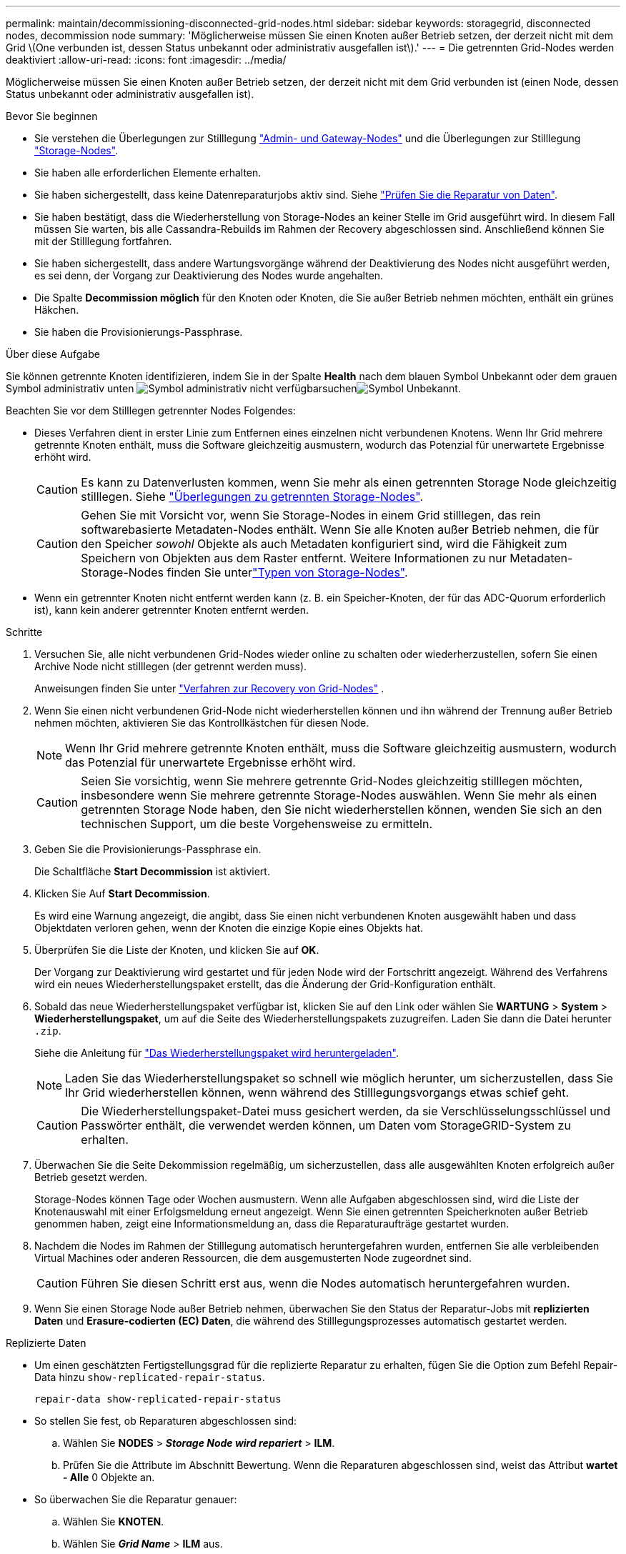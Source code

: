 ---
permalink: maintain/decommissioning-disconnected-grid-nodes.html 
sidebar: sidebar 
keywords: storagegrid, disconnected nodes, decommission node 
summary: 'Möglicherweise müssen Sie einen Knoten außer Betrieb setzen, der derzeit nicht mit dem Grid \(One verbunden ist, dessen Status unbekannt oder administrativ ausgefallen ist\).' 
---
= Die getrennten Grid-Nodes werden deaktiviert
:allow-uri-read: 
:icons: font
:imagesdir: ../media/


[role="lead"]
Möglicherweise müssen Sie einen Knoten außer Betrieb setzen, der derzeit nicht mit dem Grid verbunden ist (einen Node, dessen Status unbekannt oder administrativ ausgefallen ist).

.Bevor Sie beginnen
* Sie verstehen die Überlegungen zur Stilllegung link:considerations-for-decommissioning-admin-or-gateway-nodes.html["Admin- und Gateway-Nodes"] und die Überlegungen zur Stilllegung link:considerations-for-decommissioning-storage-nodes.html["Storage-Nodes"].
* Sie haben alle erforderlichen Elemente erhalten.
* Sie haben sichergestellt, dass keine Datenreparaturjobs aktiv sind. Siehe link:checking-data-repair-jobs.html["Prüfen Sie die Reparatur von Daten"].
* Sie haben bestätigt, dass die Wiederherstellung von Storage-Nodes an keiner Stelle im Grid ausgeführt wird. In diesem Fall müssen Sie warten, bis alle Cassandra-Rebuilds im Rahmen der Recovery abgeschlossen sind. Anschließend können Sie mit der Stilllegung fortfahren.
* Sie haben sichergestellt, dass andere Wartungsvorgänge während der Deaktivierung des Nodes nicht ausgeführt werden, es sei denn, der Vorgang zur Deaktivierung des Nodes wurde angehalten.
* Die Spalte *Decommission möglich* für den Knoten oder Knoten, die Sie außer Betrieb nehmen möchten, enthält ein grünes Häkchen.
* Sie haben die Provisionierungs-Passphrase.


.Über diese Aufgabe
Sie können getrennte Knoten identifizieren, indem Sie in der Spalte *Health* nach dem blauen Symbol Unbekannt oder dem grauen Symbol administrativ unten image:../media/icon_alarm_gray_administratively_down.png["Symbol administrativ nicht verfügbar"]suchenimage:../media/icon_alarm_blue_unknown.png["Symbol Unbekannt"].

Beachten Sie vor dem Stilllegen getrennter Nodes Folgendes:

* Dieses Verfahren dient in erster Linie zum Entfernen eines einzelnen nicht verbundenen Knotens. Wenn Ihr Grid mehrere getrennte Knoten enthält, muss die Software gleichzeitig ausmustern, wodurch das Potenzial für unerwartete Ergebnisse erhöht wird.
+

CAUTION: Es kann zu Datenverlusten kommen, wenn Sie mehr als einen getrennten Storage Node gleichzeitig stilllegen. Siehe link:considerations-for-decommissioning-storage-nodes.html#considerations-disconnected-storage-nodes["Überlegungen zu getrennten Storage-Nodes"].

+

CAUTION: Gehen Sie mit Vorsicht vor, wenn Sie Storage-Nodes in einem Grid stilllegen, das rein softwarebasierte Metadaten-Nodes enthält. Wenn Sie alle Knoten außer Betrieb nehmen, die für den Speicher _sowohl_ Objekte als auch Metadaten konfiguriert sind, wird die Fähigkeit zum Speichern von Objekten aus dem Raster entfernt. Weitere Informationen zu nur Metadaten-Storage-Nodes finden Sie unterlink:../primer/what-storage-node-is.html#types-of-storage-nodes["Typen von Storage-Nodes"].

* Wenn ein getrennter Knoten nicht entfernt werden kann (z. B. ein Speicher-Knoten, der für das ADC-Quorum erforderlich ist), kann kein anderer getrennter Knoten entfernt werden.


.Schritte
. Versuchen Sie, alle nicht verbundenen Grid-Nodes wieder online zu schalten oder wiederherzustellen, sofern Sie einen Archive Node nicht stilllegen (der getrennt werden muss).
+
Anweisungen finden Sie unter link:warnings-and-considerations-for-grid-node-recovery.html["Verfahren zur Recovery von Grid-Nodes"] .

. Wenn Sie einen nicht verbundenen Grid-Node nicht wiederherstellen können und ihn während der Trennung außer Betrieb nehmen möchten, aktivieren Sie das Kontrollkästchen für diesen Node.
+

NOTE: Wenn Ihr Grid mehrere getrennte Knoten enthält, muss die Software gleichzeitig ausmustern, wodurch das Potenzial für unerwartete Ergebnisse erhöht wird.

+

CAUTION: Seien Sie vorsichtig, wenn Sie mehrere getrennte Grid-Nodes gleichzeitig stilllegen möchten, insbesondere wenn Sie mehrere getrennte Storage-Nodes auswählen. Wenn Sie mehr als einen getrennten Storage Node haben, den Sie nicht wiederherstellen können, wenden Sie sich an den technischen Support, um die beste Vorgehensweise zu ermitteln.

. Geben Sie die Provisionierungs-Passphrase ein.
+
Die Schaltfläche *Start Decommission* ist aktiviert.

. Klicken Sie Auf *Start Decommission*.
+
Es wird eine Warnung angezeigt, die angibt, dass Sie einen nicht verbundenen Knoten ausgewählt haben und dass Objektdaten verloren gehen, wenn der Knoten die einzige Kopie eines Objekts hat.

. Überprüfen Sie die Liste der Knoten, und klicken Sie auf *OK*.
+
Der Vorgang zur Deaktivierung wird gestartet und für jeden Node wird der Fortschritt angezeigt. Während des Verfahrens wird ein neues Wiederherstellungspaket erstellt, das die Änderung der Grid-Konfiguration enthält.

. Sobald das neue Wiederherstellungspaket verfügbar ist, klicken Sie auf den Link oder wählen Sie *WARTUNG* > *System* > *Wiederherstellungspaket*, um auf die Seite des Wiederherstellungspakets zuzugreifen. Laden Sie dann die Datei herunter `.zip`.
+
Siehe die Anleitung für link:downloading-recovery-package.html["Das Wiederherstellungspaket wird heruntergeladen"].

+

NOTE: Laden Sie das Wiederherstellungspaket so schnell wie möglich herunter, um sicherzustellen, dass Sie Ihr Grid wiederherstellen können, wenn während des Stilllegungsvorgangs etwas schief geht.

+

CAUTION: Die Wiederherstellungspaket-Datei muss gesichert werden, da sie Verschlüsselungsschlüssel und Passwörter enthält, die verwendet werden können, um Daten vom StorageGRID-System zu erhalten.

. Überwachen Sie die Seite Dekommission regelmäßig, um sicherzustellen, dass alle ausgewählten Knoten erfolgreich außer Betrieb gesetzt werden.
+
Storage-Nodes können Tage oder Wochen ausmustern. Wenn alle Aufgaben abgeschlossen sind, wird die Liste der Knotenauswahl mit einer Erfolgsmeldung erneut angezeigt. Wenn Sie einen getrennten Speicherknoten außer Betrieb genommen haben, zeigt eine Informationsmeldung an, dass die Reparaturaufträge gestartet wurden.

. Nachdem die Nodes im Rahmen der Stilllegung automatisch heruntergefahren wurden, entfernen Sie alle verbleibenden Virtual Machines oder anderen Ressourcen, die dem ausgemusterten Node zugeordnet sind.
+

CAUTION: Führen Sie diesen Schritt erst aus, wenn die Nodes automatisch heruntergefahren wurden.

. Wenn Sie einen Storage Node außer Betrieb nehmen, überwachen Sie den Status der Reparatur-Jobs mit *replizierten Daten* und *Erasure-codierten (EC) Daten*, die während des Stilllegungsprozesses automatisch gestartet werden.


[role="tabbed-block"]
====
.Replizierte Daten
--
* Um einen geschätzten Fertigstellungsgrad für die replizierte Reparatur zu erhalten, fügen Sie die Option zum Befehl Repair-Data hinzu `show-replicated-repair-status`.
+
`repair-data show-replicated-repair-status`

* So stellen Sie fest, ob Reparaturen abgeschlossen sind:
+
.. Wählen Sie *NODES* > *_Storage Node wird repariert_* > *ILM*.
.. Prüfen Sie die Attribute im Abschnitt Bewertung. Wenn die Reparaturen abgeschlossen sind, weist das Attribut *wartet - Alle* 0 Objekte an.


* So überwachen Sie die Reparatur genauer:
+
.. Wählen Sie *KNOTEN*.
.. Wählen Sie *_Grid Name_* > *ILM* aus.
.. Setzen Sie den Mauszeiger über das ILM-Warteschlangendiagramm, um den Wert des Attributs *Scan Rate (Objects/sec)* anzuzeigen. Dies ist die Rate, mit der Objekte im Raster gescannt und für ILM in die Warteschlange eingereiht werden.
.. Sehen Sie sich im Abschnitt ILM-Warteschlange die folgenden Attribute an:
+
*** *Scan-Zeitraum - geschätzt*: Die geschätzte Zeit, um einen vollständigen ILM-Scan aller Objekte durchzuführen.
+
Ein vollständiger Scan kann nicht garantieren, dass ILM auf alle Objekte angewendet wurde.

*** *Reparaturversuche*: Die Gesamtzahl der Objektreparaturoperationen für replizierte Daten, die versucht wurden. Diese Zählung erhöht sich jedes Mal, wenn ein Storage-Node versucht, ein Objekt mit hohem Risiko zu reparieren. Risikobehaftete ILM-Reparaturen werden priorisiert, wenn das Grid besetzt wird.
+
Die Reparatur desselben Objekts erhöht sich möglicherweise erneut, wenn die Replikation nach der Reparatur fehlgeschlagen ist. + Diese Attribute können nützlich sein, wenn Sie den Fortschritt der Storage Node Volume Recovery überwachen. Wenn die Anzahl der versuchten Reparaturen nicht mehr steigt und ein vollständiger Scan abgeschlossen wurde, ist die Reparatur wahrscheinlich abgeschlossen.



.. Alternativ können Sie auch eine Prometheus-Abfrage für und `storagegrid_ilm_repairs_attempted` einreichen `storagegrid_ilm_scan_period_estimated_minutes`.




--
.EC-Daten (Erasure Coded)
--
So überwachen Sie die Reparatur von Daten mit Verfahren zur Einhaltung von Datenkonsistenz und versuchen Sie es erneut, eventuell fehlgeschlagene Anfragen zu senden:

. Status von Datenreparaturen mit Löschungscode ermitteln:
+
** Wählen Sie *SUPPORT* > *Tools* > *Metrics*, um die geschätzte Zeit bis zum Abschluss und den Fertigstellungsgrad für den aktuellen Job anzuzeigen. Wählen Sie dann im Abschnitt Grafana die Option *EC Übersicht* aus. Sehen Sie sich die Dashboards *Grid EC Job Estimated Time to Completion* und *Grid EC Job prozentual Completed* an.
** Mit diesem Befehl können Sie den Status einer bestimmten Operation anzeigen `repair-data`:
+
`repair-data show-ec-repair-status --repair-id repair ID`

** Verwenden Sie diesen Befehl, um alle Reparaturen aufzulisten:
+
`repair-data show-ec-repair-status`

+
Die Ausgabe listet Informationen auf, einschließlich `repair ID`, für alle zuvor ausgeführten und aktuell laufenden Reparaturen.



. Wenn die Ausgabe zeigt, dass der Reparaturvorgang fehlgeschlagen ist, verwenden Sie `--repair-id` die Option, um die Reparatur erneut zu versuchen.
+
Mit diesem Befehl wird eine fehlerhafte Node-Reparatur mithilfe der Reparatur-ID 6949309319275667690 erneut versucht:

+
`repair-data start-ec-node-repair --repair-id 6949309319275667690`

+
Mit diesem Befehl wird eine fehlerhafte Volume-Reparatur mithilfe der Reparatur-ID 6949309319275667690 wiederholt:

+
`repair-data start-ec-volume-repair --repair-id 6949309319275667690`



--
====
.Nachdem Sie fertig sind
Sobald die getrennten Nodes außer Betrieb genommen und alle Reparatur-Jobs abgeschlossen sind, können Sie alle verbundenen Grid-Nodes je nach Bedarf ausmustern.

Führen Sie anschließend die folgenden Schritte aus, nachdem Sie den Vorgang zur Deaktivierung abgeschlossen haben:

* Stellen Sie sicher, dass die Laufwerke des ausgemusterten Grid-Node sauber gelöscht werden. Verwenden Sie ein handelsübliches Datenwischwerkzeug oder einen Dienst, um die Daten dauerhaft und sicher von den Laufwerken zu entfernen.
* Wenn Sie einen Appliance-Node deaktiviert haben und die Daten auf der Appliance mithilfe der Node-Verschlüsselung geschützt wurden, löschen Sie die Konfiguration des Verschlüsselungsmanagement-Servers (Clear KMS) mithilfe des StorageGRID Appliance Installer. Wenn Sie die Appliance einem anderen Grid hinzufügen möchten, müssen Sie die KMS-Konfiguration löschen. Anweisungen hierzu finden Sie unter https://docs.netapp.com/us-en/storagegrid-appliances/commonhardware/monitoring-node-encryption-in-maintenance-mode.html["Überwachung der Node-Verschlüsselung im Wartungsmodus"^].

